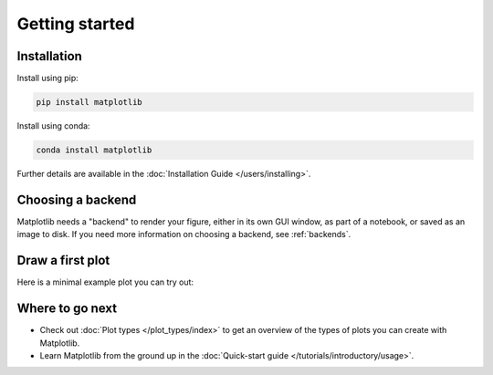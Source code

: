 Getting started
===============

Installation
------------

.. container:: twocol

    .. container::

        Install using pip:

        .. code-block:: bash

            pip install matplotlib

    .. container::

        Install using conda:

        .. code-block:: bash

            conda install matplotlib

Further details are available in the :doc:`Installation Guide </users/installing>`.

Choosing a backend
------------------

Matplotlib needs a "backend" to render your figure, either in its own GUI window,
as part of a notebook, or saved as an image to disk.  If you need more information on 
choosing a backend, see :ref:`backends`.

Draw a first plot
-----------------

Here is a minimal example plot you can try out:

.. plot::
   :include-source:
   :align: center

   import matplotlib.pyplot as plt
   import numpy as np

   x = np.linspace(0, 2 * np.pi, 200)
   y = np.sin(x)

   fig, ax = plt.subplots()
   ax.plot(x, y)
   plt.show()


Where to go next
----------------

- Check out :doc:`Plot types </plot_types/index>` to get an overview of the
  types of plots you can create with Matplotlib.
- Learn Matplotlib from the ground up in the
  :doc:`Quick-start guide </tutorials/introductory/usage>`.

